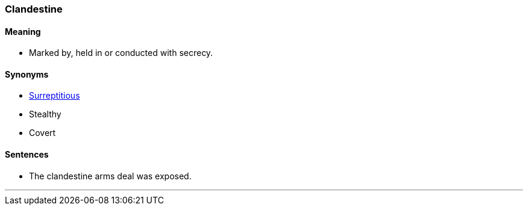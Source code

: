 === Clandestine

==== Meaning

* Marked by, held in or conducted with secrecy.

==== Synonyms

* link:#_surreptitious[Surreptitious]
* Stealthy
* Covert

==== Sentences

* The [.underline]#clandestine# arms deal was exposed.

'''
